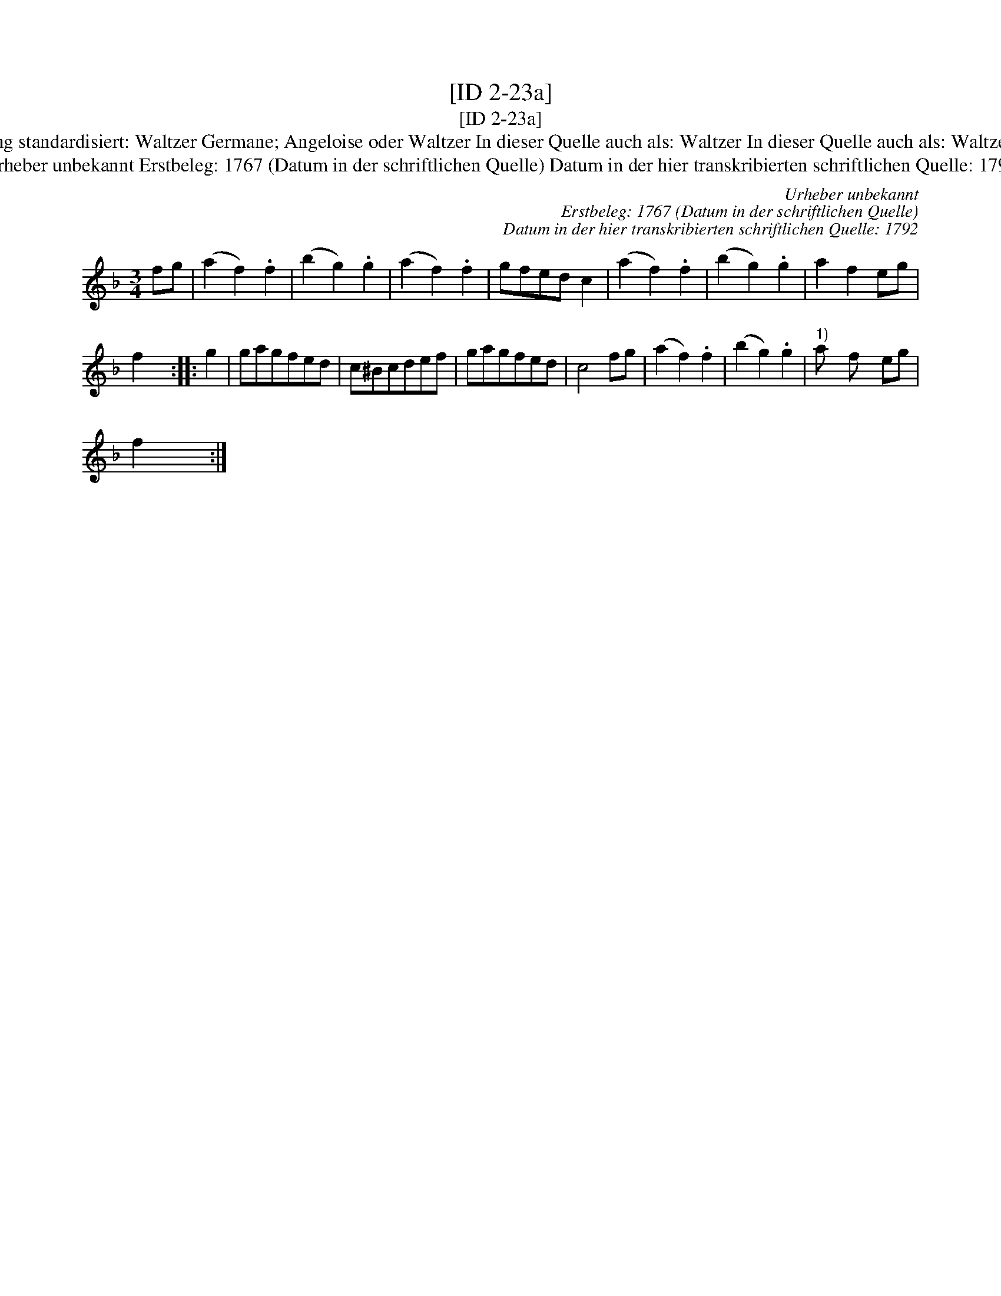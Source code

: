 X:1
T:[ID 2-23a]
T:[ID 2-23a]
T:Bezeichnung standardisiert: Waltzer Germane; Angeloise oder Waltzer In dieser Quelle auch als: Waltzer In dieser Quelle auch als: Waltzer Germane
T:Urheber unbekannt Erstbeleg: 1767 (Datum in der schriftlichen Quelle) Datum in der hier transkribierten schriftlichen Quelle: 1792
C:Urheber unbekannt
C:Erstbeleg: 1767 (Datum in der schriftlichen Quelle)
C:Datum in der hier transkribierten schriftlichen Quelle: 1792
L:1/8
M:3/4
K:F
V:1 treble 
V:1
 fg | (a2 f2) .f2 | (b2 g2) .g2 | (a2 f2) .f2 | gfed c2 | (a2 f2) .f2 | (b2 g2) .g2 | a2 f2 eg | %8
 f2 x2 :: g2 | gagfed | c^Bcdef | gagfed | c4 fg | (a2 f2) .f2 | (b2 g2) .g2 |"^1)" a x f x eg | %17
 f2 x2 :| %18

